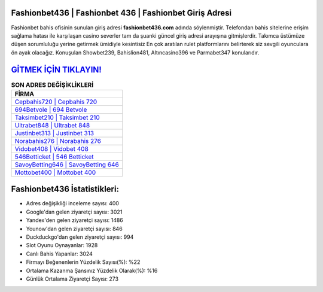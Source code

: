 ﻿Fashionbet436 | Fashionbet 436 | Fashionbet Giriş Adresi
===================================

.. image:: images/fashionbet-giris.jpg
   :width: 600
   
Fashionbet bahis ofisinin sunulan giriş adresi **fashionbet436.com** adında söylenmiştir. Telefondan bahis sitelerine erişim sağlama hatası ile karşılaşan casino severler tam da şuanki güncel giriş adresi arayışına gitmişlerdir. Takımca üstümüze düşen sorumluluğu yerine getirmek ümidiyle kesintisiz En çok aratılan rulet platformlarını belirterek siz sevgili oyunculara ön ayak olacağız. Konuşulan Showbet239, Bahislion481, Altıncasino396 ve Parmabet347 konularıdır.

`GİTMEK İÇİN TIKLAYIN! <https://urlday.cc/git>`_
==============

.. list-table:: **SON ADRES DEĞİŞİKLİKLERİ**
   :widths: 100
   :header-rows: 1

   * - FİRMA
   * - `Cepbahis720 | Cepbahis 720 <cepbahis720-cepbahis-720-cepbahis-giris-adresi.html>`_
   * - `694Betvole | 694 Betvole <694betvole-694-betvole-betvole-giris-adresi.html>`_
   * - `Taksimbet210 | Taksimbet 210 <taksimbet210-taksimbet-210-taksimbet-giris-adresi.html>`_	 
   * - `Ultrabet848 | Ultrabet 848 <ultrabet848-ultrabet-848-ultrabet-giris-adresi.html>`_	 
   * - `Justinbet313 | Justinbet 313 <justinbet313-justinbet-313-justinbet-giris-adresi.html>`_ 
   * - `Norabahis276 | Norabahis 276 <norabahis276-norabahis-276-norabahis-giris-adresi.html>`_
   * - `Vidobet408 | Vidobet 408 <vidobet408-vidobet-408-vidobet-giris-adresi.html>`_	 
   * - `546Betticket | 546 Betticket <546betticket-546-betticket-betticket-giris-adresi.html>`_
   * - `SavoyBetting646 | SavoyBetting 646 <savoybetting646-savoybetting-646-savoybetting-giris-adresi.html>`_
   * - `Mottobet400 | Mottobet 400 <mottobet400-mottobet-400-mottobet-giris-adresi.html>`_
	 
Fashionbet436 İstatistikleri:
===================================	 
* Adres değişikliği inceleme sayısı: 400
* Google'dan gelen ziyaretçi sayısı: 3021
* Yandex'den gelen ziyaretçi sayısı: 1486
* Younow'dan gelen ziyaretçi sayısı: 846
* Duckduckgo'dan gelen ziyaretçi sayısı: 994
* Slot Oyunu Oynayanlar: 1928
* Canlı Bahis Yapanlar: 3024
* Firmayı Beğenenlerin Yüzdelik Sayısı(%): %22
* Ortalama Kazanma Şansınız Yüzdelik Olarak(%): %16
* Günlük Ortalama Ziyaretçi Sayısı: 273

